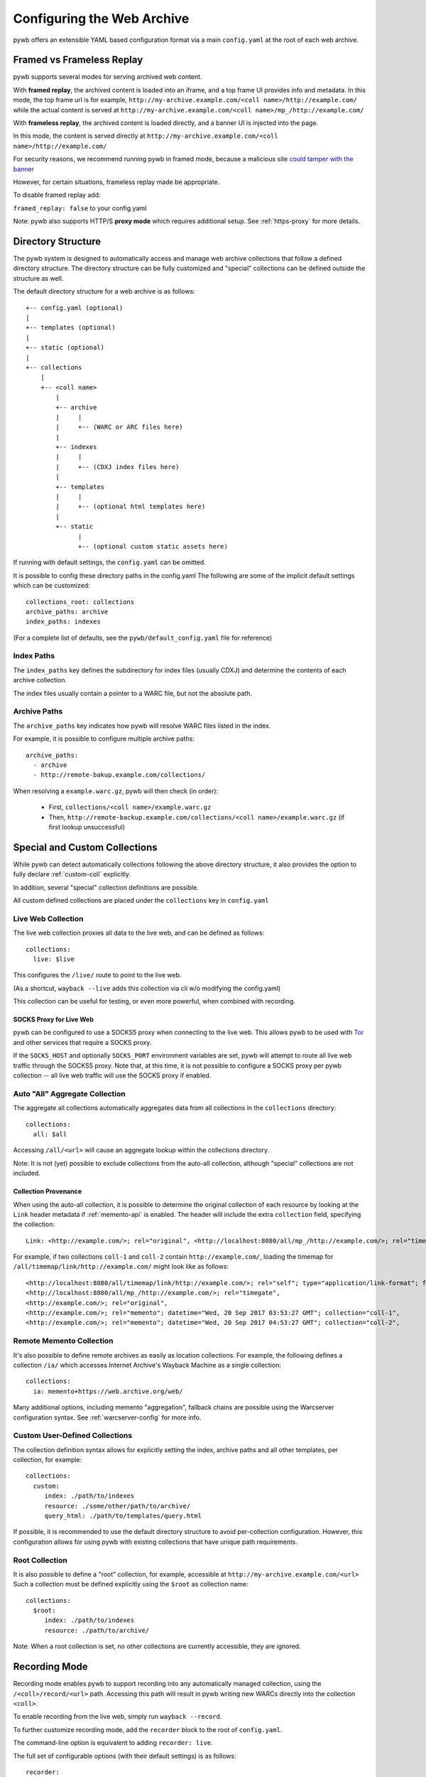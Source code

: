 .. _configuring-pywb:

Configuring the Web Archive
===========================

pywb offers an extensible YAML based configuration format via a main ``config.yaml`` at the root of each web archive.

.. _framed_vs_frameless:

Framed vs Frameless Replay
--------------------------

pywb supports several modes for serving archived web content.

With **framed replay**, the archived content is loaded into an iframe, and a top frame UI provides info and metadata.
In this mode, the top frame url is for example, ``http://my-archive.example.com/<coll name>/http://example.com/`` while
the actual content is served at ``http://my-archive.example.com/<coll name>/mp_/http://example.com/``


With **frameless replay**, the archived content is loaded directly, and a banner UI is injected into the page.

In this mode, the content is served directly at ``http://my-archive.example.com/<coll name>/http://example.com/``

For security reasons, we recommend running pywb in framed mode, because a malicious site
`could tamper with the banner <http://labs.rhizome.org/presentations/security.html#/13>`_

However, for certain situations, frameless replay made be appropriate.

To disable framed replay add:

``framed_replay: false`` to your config.yaml


Note: pywb also supports HTTP/S **proxy mode** which requires additional setup. See :ref:`https-proxy` for more details.


Directory Structure
-------------------

The pywb system is designed to automatically access and manage web archive collections that follow a defined directory structure.
The directory structure can be fully customized and "special" collections can be defined outside the structure as well.

The default directory structure for a web archive is as follows::


    +-- config.yaml (optional)
    |
    +-- templates (optional)
    |
    +-- static (optional)
    |
    +-- collections
        |
        +-- <coll name>
            |
            +-- archive
            |     |
            |     +-- (WARC or ARC files here)
            |
            +-- indexes
            |     |
            |     +-- (CDXJ index files here)
            | 
            +-- templates
            |     |
            |     +-- (optional html templates here)
            |
            +-- static
                  |
                  +-- (optional custom static assets here)
              

If running with default settings, the ``config.yaml`` can be omitted.

It is possible to config these directory paths in the config.yaml
The following are some of the implicit default settings which can be customized::

  collections_root: collections
  archive_paths: archive
  index_paths: indexes

(For a complete list of defaults, see the ``pywb/default_config.yaml`` file for reference)

Index Paths
^^^^^^^^^^^

The ``index_paths`` key defines the subdirectory for index files (usually CDXJ) and determine the contents of each archive collection.

The index files usually contain a pointer to a WARC file, but not the absolute path.

Archive Paths
^^^^^^^^^^^^^

The ``archive_paths`` key indicates how pywb will resolve WARC files listed in the index.

For example, it is possible to configure multiple archive paths::

  archive_paths:
    - archive
    - http://remote-bakup.example.com/collections/

When resolving a ``example.warc.gz``, pywb will then check (in order):

 * First, ``collections/<coll name>/example.warc.gz``
 * Then, ``http://remote-backup.example.com/collections/<coll name>/example.warc.gz`` (if first lookup unsuccessful)



Special and Custom Collections
------------------------------

While pywb can detect automatically collections following the above directory structure,
it also provides the option to fully declare :ref:`custom-coll` explicitly.

In addition, several "special" collection definitions are possible.

All custom defined collections are placed under the ``collections`` key in ``config.yaml``

.. _live-web:

Live Web Collection
^^^^^^^^^^^^^^^^^^^

The live web collection proxies all data to the live web, and can be defined as follows::

  collections:
    live: $live

This configures the ``/live/`` route to point to the live web.

(As a shortcut, ``wayback --live`` adds this collection via cli w/o modifying the config.yaml)

This collection can be useful for testing, or even more powerful, when combined with recording.


SOCKS Proxy for Live Web
""""""""""""""""""""""""

pywb can be configured to use a SOCKS5 proxy when connecting to the live web. This allows pywb to be used with `Tor <https://torproject.org/>`_ and other
services that require a SOCKS proxy.

If the ``SOCKS_HOST`` and optionally ``SOCKS_PORT`` environment variables are set, pywb will attempt to route all live web traffic through the SOCKS5 proxy.
Note that, at this time, it is not possible to configure a SOCKS proxy per pywb collection -- all live web traffic will use the SOCKS proxy if enabled.


.. _auto-all:

Auto "All" Aggregate Collection
^^^^^^^^^^^^^^^^^^^^^^^^^^^^^^^

The aggregate all collections automatically aggregates data from all collections in the ``collections`` directory::

  collections:
    all: $all

Accessing ``/all/<url>`` will cause an aggregate lookup within the collections directory.

Note: It is not (yet) possible to exclude collections from the auto-all collection, although "special" collections are not included.

Collection Provenance
"""""""""""""""""""""

When using the auto-all collection, it is possible to determine the original collection of each resource by looking at the ``Link`` header metadata
if :ref:`memento-api` is enabled. The header will include the extra ``collection`` field, specifying the collection::

  Link: <http://example.com/>; rel="original", <http://localhost:8080/all/mp_/http://example.com/>; rel="timegate", <http://localhost:8080/all/timemap/link/http://example.com/>; rel="timemap"; type="application/link-format", <http://localhost:8080/all/20170920185327mp_/http://example.com/>; rel="memento"; datetime="Wed, 20 Sep 2017 18:20:19 GMT"; collection="coll-1"


For example, if two collections ``coll-1`` and ``coll-2`` contain ``http://example.com/``, loading the timemap for
``/all/timemap/link/http://example.com/`` might look like as follows::

  <http://localhost:8080/all/timemap/link/http://example.com/>; rel="self"; type="application/link-format"; from="Wed, 20 Sep 2017 03:53:27 GMT",
  <http://localhost:8080/all/mp_/http://example.com/>; rel="timegate",
  <http://example.com/>; rel="original",
  <http://example.com/>; rel="memento"; datetime="Wed, 20 Sep 2017 03:53:27 GMT"; collection="coll-1",
  <http://example.com/>; rel="memento"; datetime="Wed, 20 Sep 2017 04:53:27 GMT"; collection="coll-2",


Remote Memento Collection
^^^^^^^^^^^^^^^^^^^^^^^^^

It's also possible to define remote archives as easily as location collections.
For example, the following defines a collection ``/ia/`` which accesses
Internet Archive's Wayback Machine as a single collection::

  collections:
    ia: memento+https://web.archive.org/web/

Many additional options, including memento "aggregation", fallback chains are possible
using the Warcserver configuration syntax. See :ref:`warcserver-config` for more info.


.. _custom-coll:

Custom User-Defined Collections
^^^^^^^^^^^^^^^^^^^^^^^^^^^^^^^

The collection definition syntax allows for explicitly setting the index, archive paths
and all other templates, per collection, for example::

  collections:
    custom:
       index: ./path/to/indexes
       resource: ./some/other/path/to/archive/
       query_html: ./path/to/templates/query.html


If possible, it is recommended to use the default directory structure to avoid per-collection configuration.
However, this configuration allows for using pywb with existing collections that have unique path requirements.


Root Collection
^^^^^^^^^^^^^^^

It is also possible to define a "root" collection, for example, accessible at ``http://my-archive.example.com/<url>``
Such a collection must be defined explicitly using the ``$root`` as collection name::

  collections:
    $root:
       index: ./path/to/indexes
       resource: ./path/to/archive/

Note: When a root collection is set, no other collections are currently accessible, they are ignored.


.. _recording-mode:

Recording Mode
--------------

Recording mode enables pywb to support recording into any automatically managed collection, using
the ``/<coll>/record/<url>`` path. Accessing this path will result in pywb writing new WARCs directly into 
the collection ``<coll>``.

To enable recording from the live web, simply run ``wayback --record``.

To further customize recording mode, add the ``recorder`` block to the root of ``config.yaml``.

The command-line option is equivalent to adding ``recorder: live``.

The full set of configurable options (with their default settings) is as follows::

  recorder:
     source_coll: live
     rollover_size: 100000000
     rollover_idle_secs: 600
     filename_template: my-warc-{timestamp}-{hostname}-{random}.warc.gz
     source_filter: live


The required ``source_coll`` setting specifies the source collection from which to load content that will be recorded.
Most likely this will be the :ref:`live-web` collection, which should also be defined. 
However, it could be any other collection, allowing for "extraction" from other collections or remote web archives.
Both the request and response are recorded into the WARC file, and most standard HTTP verbs should be recordable.

The other options are optional and may be omitted. The ``rollover_size`` and ``rollover_idle_secs`` specified
the maximum size and maximum idle time, respectively, after which a new WARC file is created.
For example, a new WARC will be created if more than 100MB are recorded, or after 600 seconds have elapsed between
subsequent requests. This allows the WARC size to be more manageable and prevents files from being left open for long periods of time.

The ``filename-template`` specifies the naming convention for WARC files, and allows a timestamp, current hostname, and
random string to be inserted into the filename.

When using an aggregate collection or sequential fallback collection as the source, recording can be limited to pages
fetched from certain child collection by specifying ``source_filter`` as an regex matching the name of the sub-collection.

For example, if recording with the above config into a collection called ``my-coll``, the user would access:

``http://my-archive.example.com/my-coll/record/http://example.com/``, which would load ``http://example.com/`` from the live web
and write the request and response to a WARC named something like:

``./collections/my-coll/archive/my-warc-20170102030000000000-archive.example.com-QRTGER.warc.gz``

If running with auto indexing, the WARC will also get automatically indexed and available for replay after the index interval.

As a shortcut, ``recorder: live`` can also be used to specify only the ``source_coll`` option.


.. _auto-fetch:

Auto-Fetch Responsive Recording
^^^^^^^^^^^^^^^^^^^^^^^^^^^^^^^

When recording (or browsing the 'live' collection), pywb has an option to inspect and automatically fetch additional resources, including:

 * Any urls found in ``<img srcset="...">`` attributes.

 * Any urls within CSS ``@media`` rules.

This allows pywb to better capture responsive pages, where all the resources are not directly loaded by the browser, but may be needed for future replay.

The detected urls are loaded in the background using a web worker while the user is browsing the page.

To enable this functionality, add ``--enable-auto-fetch`` to the command-line or ``enable_auto_fetch: true`` to the root of the ``config.yaml``

The auto-fetch system is provided as part of the :ref:`wombat`


Auto-Indexing Mode
------------------

If auto-indexing is enabled, pywb will update the indexes stored in the ``indexes`` directory whenever files are added or modified in the
``archive`` directory. Auto-indexing can be enabled via the ``autoindex`` option set to the check interval in seconds::

  autoindex: 30

This specifies that the ``archive`` directories should be every 30 seconds. Auto-indexing is useful when WARCs are being
appended to or added to the ``archive`` by an external operation.

If a user is manually adding a new WARC to the collection, ``wb-manager add <coll> <path/to/warc>`` is recommended,
as this will add the WARC and perform a one-time reindex the collection, without the need for auto-indexing.

Note: Auto-indexing also does not support deletion of removal of WARCs from the ``archive`` directory.

This is not a common operation for web archives, a WARC must be manually removed from the 
``collections/<coll>/archive/`` directory and then collection index can be regenreated from the remaining WARCs
by running ``wb-manager reindex <coll>``

The auto-indexing mode can also be enabled via command-line by running ``wayback -a`` or ``wayback -a --auto-interval 30`` to also set the interval.

(If running pywb with uWSGI in multi-process mode, the auto-indexing is only run in a single worker to avoid race conditions and duplicate indexing)


.. _wombat:

Client-Side Rewriting System (wombat.js)
----------------------------------------

In addition to server-side rewriting, pywb includes a Javascript client-rewriting system.

This system intercepts network traffic and emulates the correct JS environment expected by a replayed page.

The auto-fetch system is also implemented as part of wombat.

Wombat was integrated into pywb upto 2.2.x. Starting with 2.3, wombat has been spun off into its own
standalone JS module.

For more information on wombat.js and client-side rewriting, see the `wombat README <https://github.com/webrecorder/wombat/blob/master/README.md>`_


.. _https-proxy:

HTTP/S Proxy Mode
-----------------

In addition to "url rewriting prefix mode" (the default), pywb can also act as a full-fledged HTTP and HTTPS proxy, allowing
any browser or client supporting HTTP and HTTPS proxy to access web archives through the proxy.

Proxy mode can provide access to a single collection at time, eg. instead of accessing ``http://localhost:8080/my-coll/2017/http://example.com/``,
the user enters ``http://example.com/`` and is served content from the ``my-coll`` collection.
As a result, the collection and timestamp must be specified separately.

Configuring HTTP Proxy
^^^^^^^^^^^^^^^^^^^^^^

At this time, pywb requires the collection to be configured at setup time (though collection switching will be added soon).

To enable proxy mode, the collection can be specified by running: ``wayback --proxy my-coll`` or by adding to the config::

  proxy:
    coll: my-coll

For HTTP proxy access, this is all that is needed to use the proxy. If pywb is running on port 8080 on localhost, the following curl command should provide proxy access: ``curl -x "localhost:8080"  http://example.com/``


Default Timestamp
^^^^^^^^^^^^^^^^^

The timestamp can also be optionally specified by running: ``wayback --proxy my-coll --proxy-default-timestamp 20181226010203`` or by specifying the config::

  proxy:
    coll: my-coll
    default-timestamp: 20181226010203

The ISO date format, eg. ``2018-12-26T01:02:03`` is also accepted.

If the timestamp is omitted, proxy mode replay defaults to the latest capture.

The timestamp can also be dynamically overriden per-request using the :ref:`memento-proxy`.


Proxy Mode Rewriting
^^^^^^^^^^^^^^^^^^^^

By default, pywb performs minimal html rewriting to insert a default banner into the proxy mode replay to make it clear to users that they are viewing replayed content.

Custom rewriting code from the ``head_insert.html`` template may also be inserted into ``<head>``.

Checking for the ``{% if env.pywb_proxy_magic %}`` allows for inserting custom content for proxy mode only.

However, content rewriting in proxy mode is not necessary and can be disabled completely by customizing the ``proxy`` block in the config.

This may be essential when proxying content to older browsers for instance.

 * To disable all content rewriting/modifications from pywb via the ``head_insert.html`` template, add ``enable_content_rewrite: false``

   If set to false, this setting overrides and disables all the other options.

 * To disable just the banner, add ``enable_banner: false``

 * To add a light version of rewriting (for overriding Date, random number generators), add ``enable_wombat: true``


If :ref:`auto-fetch` is enabled in the global config, the ``enable_wombat: true`` is implied, unless ``enable_content_rewrite: false``
is also set (as it will disable the auto-fetch system from being injected into the page).


If omitted, the defaults for these options are::

   proxy:
     enable_banner: true
     enable_wombat: false
     enable_content_rewrite: true

For example, to enable wombat rewriting but disable the banner, use the config::

   proxy:
     enable_banner: false
     enable_wombat: true

To disable all content rewriting::

   proxy:
     enable_content_rewrite: false


Proxy Recording
^^^^^^^^^^^^^^^

The proxy can additional be set to recording mode, equivalent to access the ``/<my-coll>/record/`` path,
by adding ``recording: true``, as follows::

  proxy:
    coll: my-coll
    recording: true

By default, proxy recording will use the ``live`` collection if not otherwise configured.

See :ref:`recording-mode` for full set of configurable recording options.


HTTPS Proxy and pywb Certificate Authority
^^^^^^^^^^^^^^^^^^^^^^^^^^^^^^^^^^^^^^^^^^

For HTTPS proxy access, pywb provides its own Certificate Authority and dynamically generates certificates for each host and signs the responses
with these certificates. By design, this allows pywb to act as "man-in-the-middle" serving archived copies of a given site.

However, the pywb Certificate Authority (CA) certificate will need to be accepted by the browser. The CA cert can be downloaded from pywb directly
using the special download paths. Recommended set up for using the proxy is as follows:

1. Start pywb with proxy mode enabled (with ``--proxy`` option or with a ``proxy:`` option block present in the config).

   (The CA root certificate will be auto-created when first starting pywb with proxy mode if it doesn't exist.)

2. Configure the browser proxy settings host port, for example ``localhost`` and ``8080`` (if running locally)

3. Download the CA:

   * For most browsers, use the PEM format: ``http://wsgiprox/download/pem``

   * For windows, use the PKCS12 format: ``http://wsgiprox/download/p12``

4. You may need to agree to "Trust this CA" to identify websites.

The auto-generated pywb CA, created at ``./proxy-certs/pywb-ca.pem`` may also be added to a keystore directly.

The location of the CA file and the CA name displayed can be changed by setting the  ``ca_file_cache`` and ``ca_name`` proxy options, respectively.

The following are all the available proxy options -- only ``coll`` is required::

  proxy:
    coll: my-coll
    ca_name: pywb HTTPS Proxy CA
    ca_file_cache: ./proxy-certs/pywb-ca.pem
    recording: false
    enable_banner: true
    enable_content_rewrite: true
    default_timestamp: ''

The HTTP/S functionality is provided by the separate :mod:`wsgiprox` utility which provides HTTP/S proxy routing
to any WSGI application.

Using `wsgiprox <https://github.com/webrecorder/wsgiprox>`_, pywb sets ``FrontEndApp.proxy_route_request()`` as the proxy resolver, and this function returns the full collection path that pywb uses to route each proxy request. The default implementation returns a path to the fixed collection ``coll`` and injects content into ``<head>`` if ``enable_content_rewrite`` is true. The default banner is inserted if ``enable_banner`` is set to true.

Extensions to pywb can override ``proxy_route_request()`` to provide custom handling, such as setting the collection dynamically or based on external data sources.

See the `wsgiprox README <https://github.com/webrecorder/wsgiprox/blob/master/README.rst>`_ for additional details on setting a proxy resolver.

For more information on custom certificate authority (CA) installation, the `mitmproxy certificate page <http://docs.mitmproxy.org/en/stable/certinstall.html>`_ provides a good overview for installing a custom CA on different platforms.


Compatibility: Redirects, Memento, Flash video overrides
--------------------------------------------------------

Exact Timestamp Redirects
^^^^^^^^^^^^^^^^^^^^^^^^^

By default, pywb does not redirect urls to the 'canonical' representation of a url with the exact timestamp.

For example, when requesting ``/my-coll/2017js_/http://example.com/example.js`` but the actual timestamp of the resource is ``2017010203000400``,
there is not a redirect to ``/my-coll/2017010203000400js_/http://example.com/example.js``.


Instead, this 'canonical' url is returned with the response in the ``Content-Location`` header.
(This behavior is recommended for performance reasons as it avoids an extra roundtrip to the server for a redirect.)

However, if the classic redirect behavior is desired, it can be enable by adding::

  redirect_to_exact: true

to the config. This will force any url to be redirected to the exact url, and is consistent with previous behavior and other "wayback machine" implementations.


Memento Protocol
^^^^^^^^^^^^^^^^

:ref:`memento-api` support is enabled by default, and works with no-timestamp-redirect and classic redirect behaviors.

However, Memento API support can be disabled by adding::

  enable_memento: false


Flash Video Override
^^^^^^^^^^^^^^^^^^^^

A custom system to override Flash video with a custom download via ``youtube-dl`` and replay with a custom player was enabled in previous versions of pywb.
However, this system was not widely used and is in need of improvements, and was designed when most video was Flash-based.
The system is seldom used now that most video is HTML5 based.

For these reasons, this functionality, previously enabled by including the script ``/static/vidrw.js``, is disabled by default.

To enable the previous behavior, add to config::

  enable_flash_video_rewrite: true

The system may be revamped in the future and enabled by default, but for now, it is provided "as-is" for compatibility reasons.
